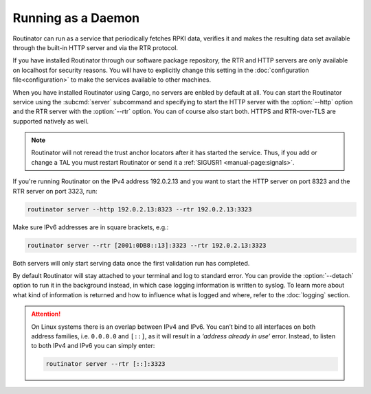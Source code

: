 Running as a Daemon
===================

Routinator can run as a service that periodically fetches RPKI data, verifies
it and makes the resulting data set available through the built-in HTTP
server and via the RTR protocol. 

If you have installed Routinator through our software package repository, the
RTR and HTTP servers are only available on localhost for security reasons.
You will have to explicitly change this setting in the :doc:`configuration
file<configuration>` to make the services available to other machines.

When you have installed Routinator using Cargo, no servers are enbled by
default at all. You can start the Routinator service using the
:subcmd:`server` subcommand and specifying to start the HTTP server with the
:option:`--http` option and the RTR server with the :option:`--rtr` option.
You can of course also start both. HTTPS and RTR-over-TLS are supported
natively as well.

.. Note:: Routinator will not reread the trust anchor locators after it has
          started the service. Thus, if you add or change a TAL you must 
          restart Routinator or send it a 
          :ref:`SIGUSR1 <manual-page:signals>`.

If you're running Routinator on the IPv4 address 192.0.2.13 and you want to
start the HTTP server on port 8323 and the RTR server on port 3323, run:

.. code-block:: text

   routinator server --http 192.0.2.13:8323 --rtr 192.0.2.13:3323
   
Make sure IPv6 addresses are in square brackets, e.g.:

.. code-block:: text

   routinator server --rtr [2001:0DB8::13]:3323 --rtr 192.0.2.13:3323

Both servers will only start serving data once the first validation run has
completed. 

By default Routinator will stay attached to your terminal and log to standard
error. You can provide the :option:`--detach` option to run it in the
background instead, in which case logging information is written to syslog.
To learn more about what kind of information is returned and how to influence
what is logged and where, refer to the :doc:`logging` section.


.. Attention::  On Linux systems there is an overlap between IPv4 and IPv6. 
                You can’t bind to all interfaces on both address families,
                i.e. ``0.0.0.0`` and ``[::]``, as it will result in a 
                *‘address already in use’* error. Instead, to listen to both
                IPv4 and IPv6 you can simply enter:
                
                .. code-block:: text

                   routinator server --rtr [::]:3323